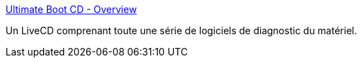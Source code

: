 :jbake-type: post
:jbake-status: published
:jbake-title: Ultimate Boot CD - Overview
:jbake-tags: freeware,matériel,livecd,software,test,tool,x86,_mois_oct.,_année_2006
:jbake-date: 2006-10-23
:jbake-depth: ../
:jbake-uri: shaarli/1161618586000.adoc
:jbake-source: https://nicolas-delsaux.hd.free.fr/Shaarli?searchterm=http%3A%2F%2Fwww.ultimatebootcd.com%2F&searchtags=freeware+mat%C3%A9riel+livecd+software+test+tool+x86+_mois_oct.+_ann%C3%A9e_2006
:jbake-style: shaarli

http://www.ultimatebootcd.com/[Ultimate Boot CD - Overview]

Un LiveCD comprenant toute une série de logiciels de diagnostic du matériel.

